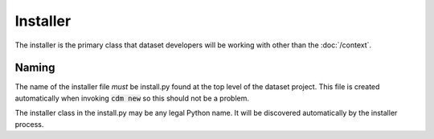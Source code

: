 Installer
=========

The installer is the primary class that dataset developers will be working with other than the :doc:`/context`.

Naming
------

The name of the installer file *must* be install.py found at the top level of the dataset project.  This file is created automatically when invoking :code:`cdm new` so this should not be a problem.

The installer class in the install.py may be any legal Python name.  It will be discovered automatically by the installer process.
